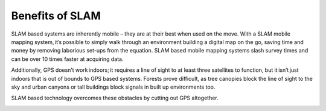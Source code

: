 Benefits of SLAM
######################

SLAM based systems are inherently mobile – they are at their best when used on the move. With a SLAM mobile mapping system, it’s possible to simply walk through an environment building a digital map on the go, saving time and money by removing laborious set-ups from the equation. 
SLAM based mobile mapping systems slash survey times and can be over 10 times faster at acquiring data.

Additionally, GPS doesn’t work indoors; it requires a line of sight to at least three satellites to function, but it isn’t just indoors that is out of bounds to GPS based systems. 
Forests prove difficult, as tree canopies block the line of sight to the sky and urban canyons or tall buildings block signals in built up environments too. 

SLAM based technology overcomes these obstacles by cutting out GPS altogether.

.. image:: ../_static/images/slam_indoor.jpg
  :width: 500
  :alt: SLAM